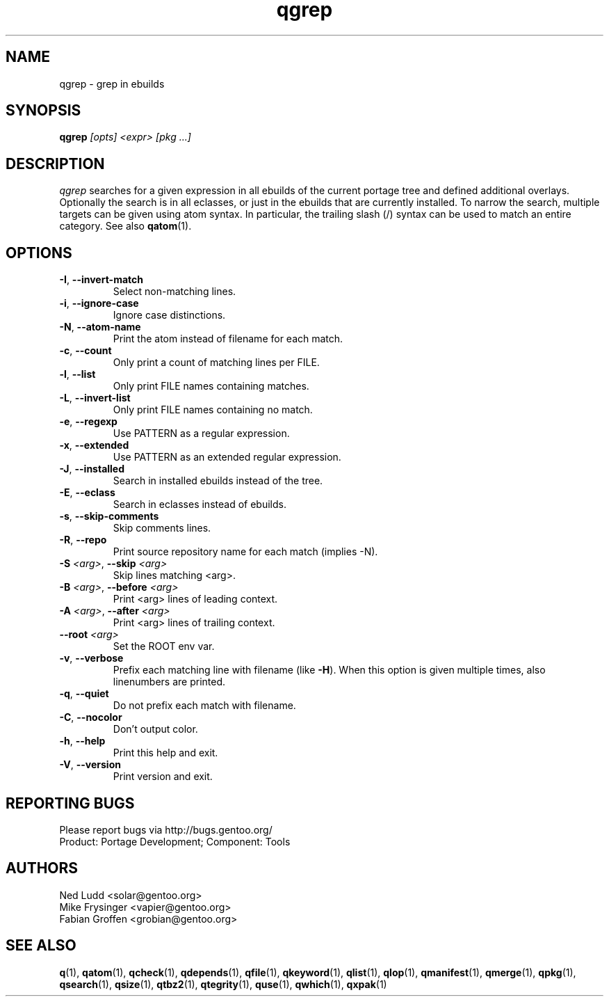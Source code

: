 .\" generated by mkman.py, please do NOT edit!
.TH qgrep "1" "Feb 2021" "Gentoo Foundation" "qgrep"
.SH NAME
qgrep \- grep in ebuilds
.SH SYNOPSIS
.B qgrep
\fI[opts] <expr> [pkg ...]\fR
.SH DESCRIPTION
\fIqgrep\fR searches for a given expression in all ebuilds of the
current portage tree and defined additional overlays.  Optionally the
search is in all eclasses, or just in the ebuilds that are currently
installed.  To narrow the search, multiple targets can be given using
atom syntax.  In particular, the trailing slash (/) syntax can be used
to match an entire category.  See also \fBqatom\fR(1).
.SH OPTIONS
.TP
\fB\-I\fR, \fB\-\-invert\-match\fR
Select non-matching lines.
.TP
\fB\-i\fR, \fB\-\-ignore\-case\fR
Ignore case distinctions.
.TP
\fB\-N\fR, \fB\-\-atom\-name\fR
Print the atom instead of filename for each match.
.TP
\fB\-c\fR, \fB\-\-count\fR
Only print a count of matching lines per FILE.
.TP
\fB\-l\fR, \fB\-\-list\fR
Only print FILE names containing matches.
.TP
\fB\-L\fR, \fB\-\-invert\-list\fR
Only print FILE names containing no match.
.TP
\fB\-e\fR, \fB\-\-regexp\fR
Use PATTERN as a regular expression.
.TP
\fB\-x\fR, \fB\-\-extended\fR
Use PATTERN as an extended regular expression.
.TP
\fB\-J\fR, \fB\-\-installed\fR
Search in installed ebuilds instead of the tree.
.TP
\fB\-E\fR, \fB\-\-eclass\fR
Search in eclasses instead of ebuilds.
.TP
\fB\-s\fR, \fB\-\-skip\-comments\fR
Skip comments lines.
.TP
\fB\-R\fR, \fB\-\-repo\fR
Print source repository name for each match (implies -N).
.TP
\fB\-S\fR \fI<arg>\fR, \fB\-\-skip\fR \fI<arg>\fR
Skip lines matching <arg>.
.TP
\fB\-B\fR \fI<arg>\fR, \fB\-\-before\fR \fI<arg>\fR
Print <arg> lines of leading context.
.TP
\fB\-A\fR \fI<arg>\fR, \fB\-\-after\fR \fI<arg>\fR
Print <arg> lines of trailing context.
.TP
\fB\-\-root\fR \fI<arg>\fR
Set the ROOT env var.
.TP
\fB\-v\fR, \fB\-\-verbose\fR
Prefix each matching line with filename (like \fB-H\fR).  When this
option is given multiple times, also linenumbers are printed.
.TP
\fB\-q\fR, \fB\-\-quiet\fR
Do not prefix each match with filename.
.TP
\fB\-C\fR, \fB\-\-nocolor\fR
Don't output color.
.TP
\fB\-h\fR, \fB\-\-help\fR
Print this help and exit.
.TP
\fB\-V\fR, \fB\-\-version\fR
Print version and exit.

.SH "REPORTING BUGS"
Please report bugs via http://bugs.gentoo.org/
.br
Product: Portage Development; Component: Tools
.SH AUTHORS
.nf
Ned Ludd <solar@gentoo.org>
Mike Frysinger <vapier@gentoo.org>
Fabian Groffen <grobian@gentoo.org>
.fi
.SH "SEE ALSO"
.BR q (1),
.BR qatom (1),
.BR qcheck (1),
.BR qdepends (1),
.BR qfile (1),
.BR qkeyword (1),
.BR qlist (1),
.BR qlop (1),
.BR qmanifest (1),
.BR qmerge (1),
.BR qpkg (1),
.BR qsearch (1),
.BR qsize (1),
.BR qtbz2 (1),
.BR qtegrity (1),
.BR quse (1),
.BR qwhich (1),
.BR qxpak (1)
